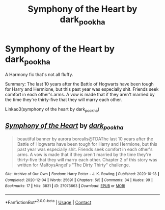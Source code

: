 #+TITLE: Symphony of the Heart by dark_pookha

* Symphony of the Heart by dark_pookha
:PROPERTIES:
:Author: dark_pookha
:Score: 3
:DateUnix: 1607751838.0
:DateShort: 2020-Dec-12
:FlairText: Self-Promotion
:END:
A Harmony fic that's not all fluffy.

Summary: The last 10 years after the Battle of Hogwarts have been tough for Harry and Hermione, but this past year was especially shit. Friends seek comfort in each other's arms. A vow is made that if they aren't married by the time they're thirty-five that they will marry each other.

Linkao3(symphony of the heart by dark_pookha)


** [[https://archiveofourown.org/works/27073663][*/Symphony of the Heart/*]] by [[https://www.archiveofourown.org/users/dark_pookha/pseuds/dark_pookha][/dark_pookha/]]

#+begin_quote
  beautiful banner by aurora borealis@TDAThe last 10 years after the Battle of Hogwarts have been tough for Harry and Hermione, but this past year was especially shit. Friends seek comfort in each other's arms. A vow is made that if they aren't married by the time they're thirty-five that they will marry each other. Chapter 2 of this story was written for MalfoysAngel's "The Dirty Thirty" challenge.
#+end_quote

^{/Site/:} ^{Archive} ^{of} ^{Our} ^{Own} ^{*|*} ^{/Fandom/:} ^{Harry} ^{Potter} ^{-} ^{J.} ^{K.} ^{Rowling} ^{*|*} ^{/Published/:} ^{2020-10-18} ^{*|*} ^{/Completed/:} ^{2020-12-04} ^{*|*} ^{/Words/:} ^{25691} ^{*|*} ^{/Chapters/:} ^{5/5} ^{*|*} ^{/Comments/:} ^{34} ^{*|*} ^{/Kudos/:} ^{99} ^{*|*} ^{/Bookmarks/:} ^{17} ^{*|*} ^{/Hits/:} ^{3831} ^{*|*} ^{/ID/:} ^{27073663} ^{*|*} ^{/Download/:} ^{[[https://archiveofourown.org/downloads/27073663/Symphony%20of%20the%20Heart.epub?updated_at=1607108587][EPUB]]} ^{or} ^{[[https://archiveofourown.org/downloads/27073663/Symphony%20of%20the%20Heart.mobi?updated_at=1607108587][MOBI]]}

--------------

*FanfictionBot*^{2.0.0-beta} | [[https://github.com/FanfictionBot/reddit-ffn-bot/wiki/Usage][Usage]] | [[https://www.reddit.com/message/compose?to=tusing][Contact]]
:PROPERTIES:
:Author: FanfictionBot
:Score: 1
:DateUnix: 1607751860.0
:DateShort: 2020-Dec-12
:END:
